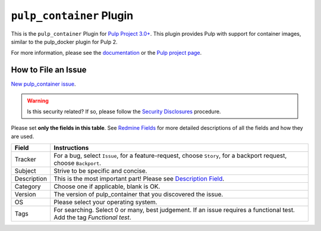 ``pulp_container`` Plugin
=========================

.. figure:: https://github.com/pulp/pulp_container/workflows/Pulp%20CI/badge.svg
 :alt: Pulp CI

This is the ``pulp_container`` Plugin for `Pulp Project
3.0+ <https://pypi.python.org/pypi/pulpcore/>`__. This plugin provides Pulp with support for container
images, similar to the pulp_docker plugin for Pulp 2.

For more information, please see the `documentation
<https://docs.pulpproject.org/pulp_container/>`_ or the `Pulp project page
<https://pulpproject.org>`_.

How to File an Issue
--------------------

`New pulp_container issue <https://pulp.plan.io/projects/pulp_container/issues/new>`_.

.. warning::
  Is this security related? If so, please follow the `Security Disclosures <https://docs.pulpproject.org/pulpcore/bugs-features.html#security-bugs>`_ procedure.

Please set **only the fields in this table**. See `Redmine Fields <https://docs.pulpproject.org/pulpcore/bugs-features.html#redmine-fields>`_ for more detailed
descriptions of all the fields and how they are used.

.. list-table::
   :header-rows: 1
   :widths: auto
   :align: center

   * - Field
     - Instructions

   * - Tracker
     - For a bug, select ``Issue``, for a feature-request, choose ``Story``,
       for a backport request, choose ``Backport``.

   * - Subject
     - Strive to be specific and concise.

   * - Description
     - This is the most important part! Please see `Description Field <https://docs.pulpproject.org/pulpcore/bugs-features.html#issue-description>`_.

   * - Category
     - Choose one if applicable, blank is OK.

   * - Version
     - The version of pulp_container that you discovered the issue.

   * - OS
     - Please select your operating system.

   * - Tags
     - For searching. Select 0 or many, best judgement.
       If an issue requires a functional test. Add the tag `Functional test`.
